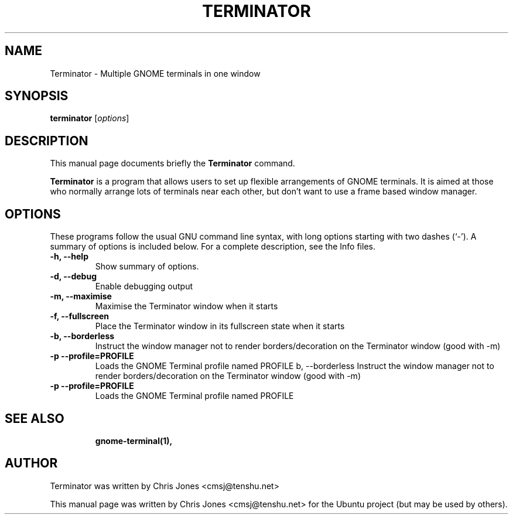 .TH TERMINATOR 1 "Jan 5, 2008"
.SH NAME
Terminator \- Multiple GNOME terminals in one window
.SH SYNOPSIS
.B terminator
.RI [ options ] 
.br
.SH DESCRIPTION
This manual page documents briefly the
.B Terminator
command.
.PP
\fBTerminator\fP is a program that allows users to set up flexible
arrangements of GNOME terminals. It is aimed at those who normally 
arrange lots of terminals near each other, but don't want to use a 
frame based window manager.
.SH OPTIONS
These programs follow the usual GNU command line syntax, with long
options starting with two dashes (`-').
A summary of options is included below.
For a complete description, see the Info files.
.TP
.B \-h, \-\-help
Show summary of options.
.TP
.B \-d, \-\-debug
Enable debugging output
.TP
.B \-m, \-\-maximise
Maximise the Terminator window when it starts
.TP
.B \-f, \-\-fullscreen
Place the Terminator window in its fullscreen state when it starts
.TP
.B \-b, \-\-borderless
Instruct the window manager not to render borders/decoration on the 
Terminator window (good with -m)
.TP
.B \-p \-\-profile=PROFILE
Loads the GNOME Terminal profile named PROFILE
b, \-\-borderless
Instruct the window manager not to render borders/decoration on the 
Terminator window (good with -m)
.TP
.B \-p \-\-profile=PROFILE
Loads the GNOME Terminal profile named PROFILE
.TP
.SH SEE ALSO
.BR gnome-terminal(1),
.SH AUTHOR
Terminator was written by Chris Jones <cmsj@tenshu.net>
.PP
This manual page was written by Chris Jones <cmsj@tenshu.net>
for the Ubuntu project (but may be used by others).
